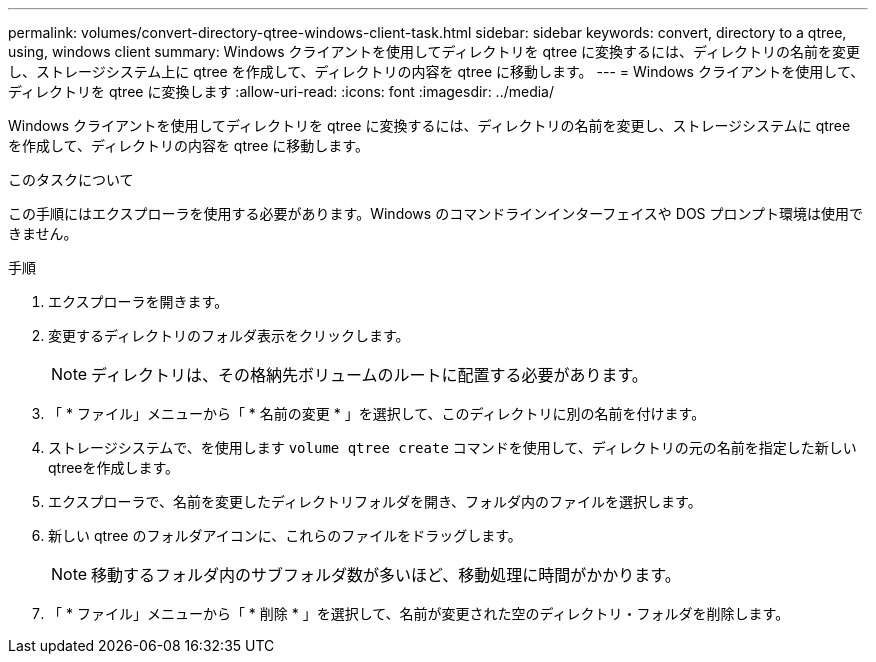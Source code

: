---
permalink: volumes/convert-directory-qtree-windows-client-task.html 
sidebar: sidebar 
keywords: convert, directory to a qtree, using, windows client 
summary: Windows クライアントを使用してディレクトリを qtree に変換するには、ディレクトリの名前を変更し、ストレージシステム上に qtree を作成して、ディレクトリの内容を qtree に移動します。 
---
= Windows クライアントを使用して、ディレクトリを qtree に変換します
:allow-uri-read: 
:icons: font
:imagesdir: ../media/


[role="lead"]
Windows クライアントを使用してディレクトリを qtree に変換するには、ディレクトリの名前を変更し、ストレージシステムに qtree を作成して、ディレクトリの内容を qtree に移動します。

.このタスクについて
この手順にはエクスプローラを使用する必要があります。Windows のコマンドラインインターフェイスや DOS プロンプト環境は使用できません。

.手順
. エクスプローラを開きます。
. 変更するディレクトリのフォルダ表示をクリックします。
+
[NOTE]
====
ディレクトリは、その格納先ボリュームのルートに配置する必要があります。

====
. 「 * ファイル」メニューから「 * 名前の変更 * 」を選択して、このディレクトリに別の名前を付けます。
. ストレージシステムで、を使用します `volume qtree create` コマンドを使用して、ディレクトリの元の名前を指定した新しいqtreeを作成します。
. エクスプローラで、名前を変更したディレクトリフォルダを開き、フォルダ内のファイルを選択します。
. 新しい qtree のフォルダアイコンに、これらのファイルをドラッグします。
+
[NOTE]
====
移動するフォルダ内のサブフォルダ数が多いほど、移動処理に時間がかかります。

====
. 「 * ファイル」メニューから「 * 削除 * 」を選択して、名前が変更された空のディレクトリ・フォルダを削除します。

